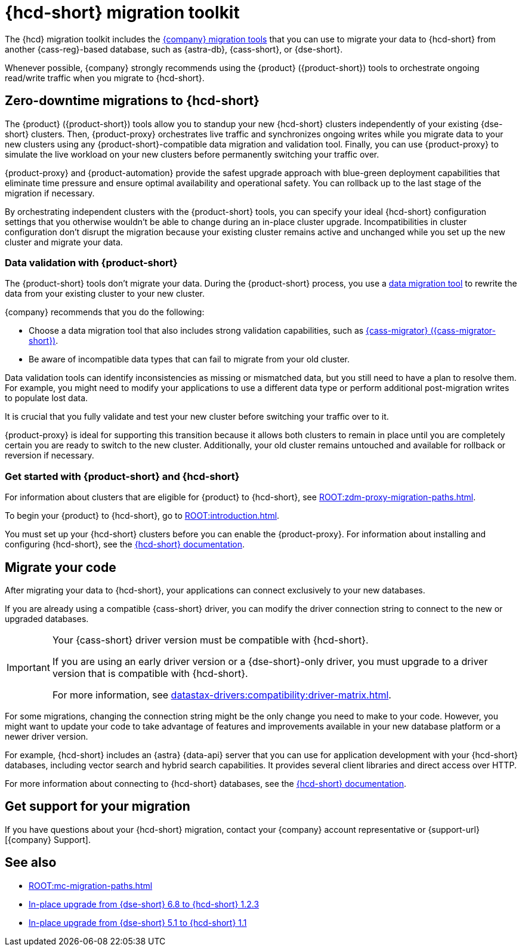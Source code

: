= {hcd-short} migration toolkit
:description: Learn which migration tools you can use to migrate data to {hcd-short}.

The {hcd} migration toolkit includes the xref:ROOT:components.adoc[{company} migration tools] that you can use to migrate your data to {hcd-short} from another {cass-reg}-based database, such as {astra-db}, {cass-short}, or {dse-short}.

Whenever possible, {company} strongly recommends using the {product} ({product-short}) tools to orchestrate ongoing read/write traffic when you migrate to {hcd-short}.

[#zdm-to-hcd]
== Zero-downtime migrations to {hcd-short}

The {product} ({product-short}) tools allow you to standup your new {hcd-short} clusters independently of your existing {dse-short} clusters.
Then, {product-proxy} orchestrates live traffic and synchronizes ongoing writes while you migrate data to your new clusters using any {product-short}-compatible data migration and validation tool.
Finally, you can use {product-proxy} to simulate the live workload on your new clusters before permanently switching your traffic over.

{product-proxy} and {product-automation} provide the safest upgrade approach with blue-green deployment capabilities that eliminate time pressure and ensure optimal availability and operational safety.
You can rollback up to the last stage of the migration if necessary.

By orchestrating independent clusters with the {product-short} tools, you can specify your ideal {hcd-short} configuration settings that you otherwise wouldn't be able to change during an in-place cluster upgrade.
Incompatibilities in cluster configuration don't disrupt the migration because your existing cluster remains active and unchanged while you set up the new cluster and migrate your data.

=== Data validation with {product-short}

The {product-short} tools don't migrate your data.
During the {product-short} process, you use a xref:ROOT:migrate-and-validate-data.adoc[data migration tool] to rewrite the data from your existing cluster to your new cluster.

{company} recommends that you do the following:

* Choose a data migration tool that also includes strong validation capabilities, such as xref:ROOT:cassandra-data-migrator.adoc[{cass-migrator} ({cass-migrator-short})].
* Be aware of incompatible data types that can fail to migrate from your old cluster.

Data validation tools can identify inconsistencies as missing or mismatched data, but you still need to have a plan to resolve them.
For example, you might need to modify your applications to use a different data type or perform additional post-migration writes to populate lost data.

It is crucial that you fully validate and test your new cluster before switching your traffic over to it.

{product-proxy} is ideal for supporting this transition because it allows both clusters to remain in place until you are completely certain you are ready to switch to the new cluster.
Additionally, your old cluster remains untouched and available for rollback or reversion if necessary.

=== Get started with {product-short} and {hcd-short}

For information about clusters that are eligible for {product} to {hcd-short}, see xref:ROOT:zdm-proxy-migration-paths.adoc[].

To begin your {product} to {hcd-short}, go to xref:ROOT:introduction.adoc[].

You must set up your {hcd-short} clusters before you can enable the {product-proxy}.
For information about installing and configuring {hcd-short}, see the xref:hyper-converged-database:get-started:get-started-hcd.adoc[{hcd-short} documentation].

== Migrate your code

After migrating your data to {hcd-short}, your applications can connect exclusively to your new databases.

If you are already using a compatible {cass-short} driver, you can modify the driver connection string to connect to the new or upgraded databases.

[IMPORTANT]
====
Your {cass-short} driver version must be compatible with {hcd-short}.

If you are using an early driver version or a {dse-short}-only driver, you must upgrade to a driver version that is compatible with {hcd-short}.

For more information, see xref:datastax-drivers:compatibility:driver-matrix.adoc[].
====

For some migrations, changing the connection string might be the only change you need to make to your code.
However, you might want to update your code to take advantage of features and improvements available in your new database platform or a newer driver version.

For example, {hcd-short} includes an {astra} {data-api} server that you can use for application development with your {hcd-short} databases, including vector search and hybrid search capabilities.
It provides several client libraries and direct access over HTTP.

For more information about connecting to {hcd-short} databases, see the xref:hyper-converged-database:get-started:get-started-hcd.adoc[{hcd-short} documentation].

== Get support for your migration

If you have questions about your {hcd-short} migration, contact your {company} account representative or {support-url}[{company} Support].

== See also

* xref:ROOT:mc-migration-paths.adoc[]
* xref:1.2@hyper-converged-database:migrate:dse-68-to-hcd-12.adoc[In-place upgrade from {dse-short} 6.8 to {hcd-short} 1.2.3]
* xref:1.1@hyper-converged-database:migrate:dse-51-to-hcd-11.adoc[In-place upgrade from {dse-short} 5.1 to {hcd-short} 1.1]